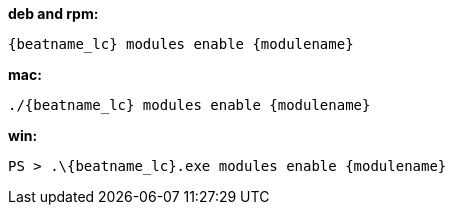 --
*deb and rpm:*

["source","sh",subs="attributes"]
----
{beatname_lc} modules enable {modulename}
----

*mac:*

["source","sh",subs="attributes"]
----
./{beatname_lc} modules enable {modulename}
----

*win:*

["source","sh",subs="attributes"]
----
PS > .{backslash}{beatname_lc}.exe modules enable {modulename}
----

--